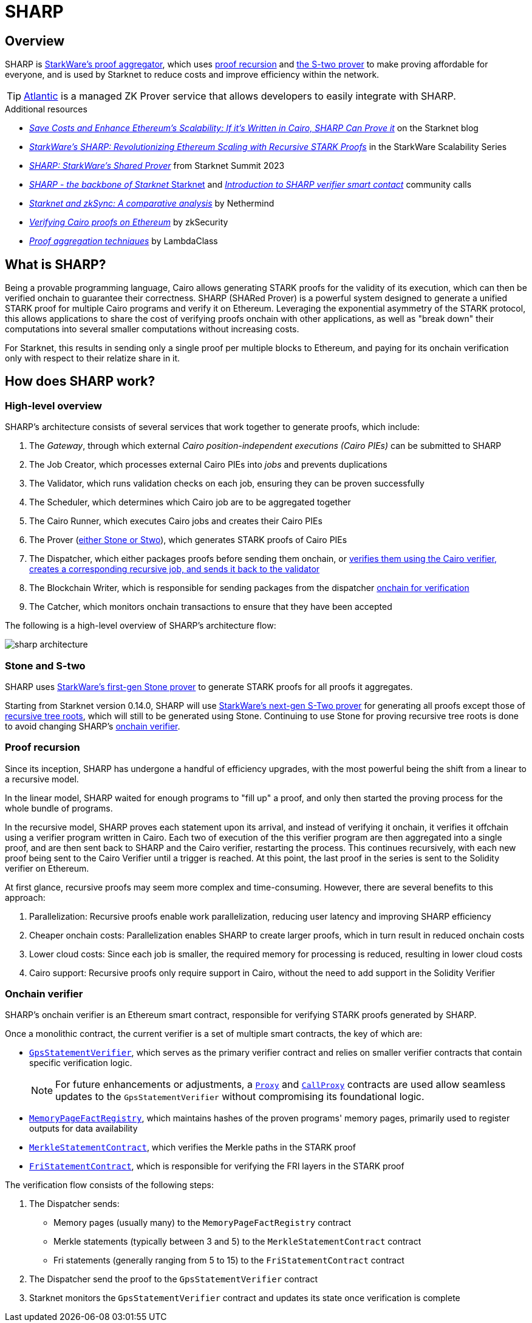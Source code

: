 = SHARP

== Overview
SHARP is xref:what_is_sharp[StarkWare's proof aggregator], which uses xref:proof_recursion_in_sharp[proof recursion] and xref:sharp_and_s_two[the S-two prover] to make proving affordable for everyone, and is used by Starknet to reduce costs and improve efficiency within the network.

[TIP]
====
https://docs.herodotus.cloud/atlantic/introduction[Atlantic^] is a managed ZK Prover service that allows developers to easily integrate with SHARP.
====

.Additional resources
* https://starkware.co/blog/joining-forces-sharp/[_Save Costs and Enhance Ethereum's Scalability: If it's Written in Cairo, SHARP Can Prove it_^] on the Starknet blog
* https://www.youtube.com/watch?v=5kLm18E5ltg[_StarkWare's SHARP: Revolutionizing Ethereum Scaling with Recursive STARK Proofs_^] in the StarkWare Scalability Series
* https://www.youtube.com/watch?v=01tIeGBHsek[_SHARP: StarkWare's Shared Prover_^] from Starknet Summit 2023
* https://www.youtube.com/watch?v=VMNreeZkAgI[_SHARP - the backbone of Starknet_ Starknet^] and https://www.youtube.com/watch?v=jPxD9h7BdzU[_Introduction to SHARP verifier smart contact_^] community calls
* https://www.nethermind.io/blog/starknet-and-zksync-a-comparative-analysis[_Starknet and zkSync: A comparative analysis_^] by Nethermind
* https://blog.zksecurity.xyz/posts/stark-evm-adapter/[_Verifying Cairo proofs on Ethereum_^] by zkSecurity
* https://blog.lambdaclass.com/proof-aggregation-techniques/[_Proof aggregation techniques_^] by LambdaClass

== What is SHARP?
Being a provable programming language, Cairo allows generating STARK proofs for the validity of its execution, which can then be verified onchain to guarantee their correctness. SHARP (SHARed Prover) is a powerful system designed to generate a unified STARK proof for multiple Cairo programs and verify it on Ethereum. Leveraging the exponential asymmetry of the STARK protocol, this allows applications to share the cost of verifying proofs onchain with other applications, as well as "break down" their computations into several smaller computations without increasing costs.

For Starknet, this results in sending only a single proof per multiple blocks to Ethereum, and paying for its onchain verification only with respect to their relatize share in it.

== How does SHARP work?

=== High-level overview
SHARP's architecture consists of several services that work together to generate proofs, which include:

. The _Gateway_, through which external _Cairo position-independent executions (Cairo PIEs)_ can be submitted to SHARP

. The Job Creator, which processes external Cairo PIEs into _jobs_ and prevents duplications

. The Validator, which runs validation checks on each job, ensuring they can be proven successfully

. The Scheduler, which determines which Cairo job are to be aggregated together

. The Cairo Runner, which executes Cairo jobs and creates their Cairo PIEs

. The Prover (xref:stone_and_s_two[either Stone or Stwo]), which generates STARK proofs of Cairo PIEs

. The Dispatcher, which either packages proofs before sending them onchain, or xref:proof_recursion[verifies them using the Cairo verifier, creates a corresponding recursive job, and sends it back to the validator]

. The Blockchain Writer, which is responsible for sending packages from the dispatcher xref:onchain_verifier[onchain for verification]

. The Catcher, which monitors onchain transactions to ensure that they have been accepted

The following is a high-level overview of SHARP's architecture flow:

image::sharp-architecture.png[]

=== Stone and S-two
SHARP uses https://starkware.co/blog/open-sourcing-the-battle-tested-stone-prover/[StarkWare's first-gen Stone prover^] to generate STARK proofs for all proofs it aggregates.

Starting from Starknet version 0.14.0, SHARP will use https://starkware.co/blog/s-two-prover/[StarkWare's next-gen S-Two prover^] for generating all proofs except those of xref:proof_recursion[recursive tree roots], which will still to be generated using Stone. Continuing to use Stone for proving recursive tree roots is done to avoid changing SHARP's xref:onchain_verifier[onchain verifier].

=== Proof recursion
Since its inception, SHARP has undergone a handful of efficiency upgrades, with the most powerful being the shift from a linear to a recursive model.

In the linear model, SHARP waited for enough programs to "fill up" a proof, and only then started the proving process for the whole bundle of programs.

In the recursive model, SHARP proves each statement upon its arrival, and instead of verifying it onchain, it verifies it offchain using a verifier program written in Cairo. Each two of execution of the this verifier program are then aggregated into a single proof, and are then sent back to SHARP and the Cairo verifier, restarting the process. This continues recursively, with each new proof being sent to the Cairo Verifier until a trigger is reached. At this point, the last proof in the series is sent to the Solidity verifier on Ethereum.

At first glance, recursive proofs may seem more complex and time-consuming. However, there are several benefits to this approach:

. Parallelization: Recursive proofs enable work parallelization, reducing user latency and improving SHARP efficiency
. Cheaper onchain costs: Parallelization enables SHARP to create larger proofs, which in turn result in reduced onchain costs
. Lower cloud costs: Since each job is smaller, the required memory for processing is reduced, resulting in lower cloud costs
. Cairo support: Recursive proofs only require support in Cairo, without the need to add support in the Solidity Verifier

=== Onchain verifier
SHARP's onchain verifier is an Ethereum smart contract, responsible for verifying STARK proofs generated by SHARP.

Once a monolithic contract, the current verifier is a set of multiple smart contracts, the key of which are:

* https://etherscan.io/address/0x47312450b3ac8b5b8e247a6bb6d523e7605bdb60[`GpsStatementVerifier`^], which serves as the primary verifier contract and relies on smaller verifier contracts that contain specific verification logic.
+
[NOTE]
====
For future enhancements or adjustments, a https://etherscan.io/address/0x47312450B3Ac8b5b8e247a6bB6d523e7605bDb60[`Proxy`^] and https://etherscan.io/address/0xD4C4044ACa68ebBcB81B13cC2699e1Bca2d3F458[`CallProxy`^] contracts are used allow seamless updates to the `GpsStatementVerifier` without compromising its foundational logic.
====

* https://etherscan.io/address/0xfd14567eaf9ba941cb8c8a94eec14831ca7fd1b4[`MemoryPageFactRegistry`^], which maintains hashes of the proven programs' memory pages, primarily used to register outputs for data availability

* https://etherscan.io/address/0x5899efea757e0dbd6d114b3375c23d7540f65fa4[`MerkleStatementContract`^], which verifies the Merkle paths in the STARK proof

* https://etherscan.io/address/0x3e6118da317f7a433031f03bb71ab870d87dd2dd[`FriStatementContract`^], which is responsible for verifying the FRI layers in the STARK proof

The verification flow consists of the following steps:

. The Dispatcher sends:

* Memory pages (usually many) to the `MemoryPageFactRegistry` contract

* Merkle statements (typically between 3 and 5) to the `MerkleStatementContract` contract

* Fri statements (generally ranging from 5 to 15) to the `FriStatementContract` contract

. The Dispatcher send the proof to the `GpsStatementVerifier` contract

. Starknet monitors the `GpsStatementVerifier` contract and updates its state once verification is complete
